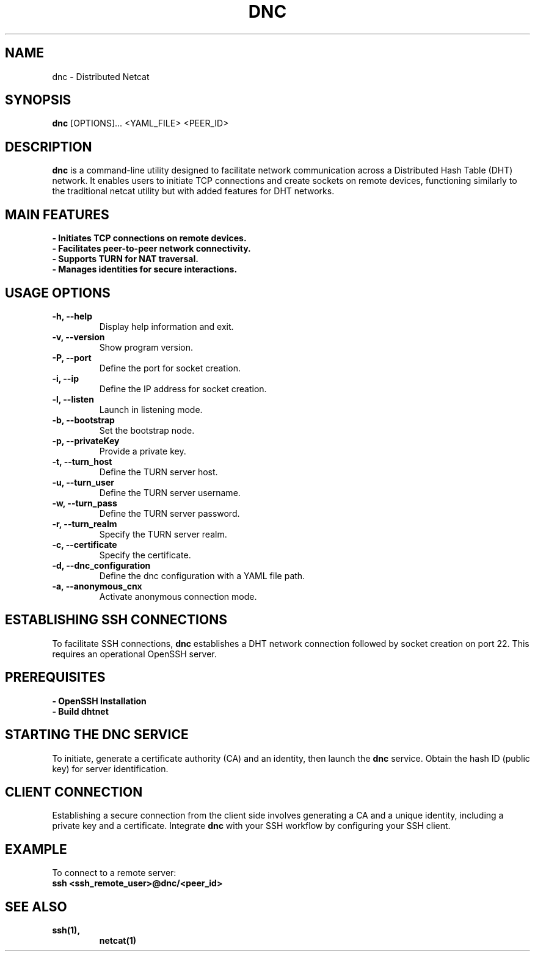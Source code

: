 .TH DNC 1 "February 2024" "Version 1.1" "Distributed nc"
.SH NAME
dnc \- Distributed Netcat
.SH SYNOPSIS
.B dnc
[OPTIONS]... <YAML_FILE> <PEER_ID>
.SH DESCRIPTION
\fBdnc\fR is a command-line utility designed to facilitate network communication across a Distributed Hash Table (DHT) network. It enables users to initiate TCP connections and create sockets on remote devices, functioning similarly to the traditional netcat utility but with added features for DHT networks.

.SH "MAIN FEATURES"
.TP
.B \- Initiates TCP connections on remote devices.
.TP
.B \- Facilitates peer-to-peer network connectivity.
.TP
.B \- Supports TURN for NAT traversal.
.TP
.B \- Manages identities for secure interactions.

.SH "USAGE OPTIONS"
.TP
.B \-h, \-\-help
Display help information and exit.
.TP
.B \-v, \-\-version
Show program version.
.TP
.B \-P, \-\-port
Define the port for socket creation.
.TP
.B \-i, \-\-ip
Define the IP address for socket creation.
.TP
.B \-l, \-\-listen
Launch in listening mode.
.TP
.B \-b, \-\-bootstrap
Set the bootstrap node.
.TP
.B \-p, \-\-privateKey
Provide a private key.
.TP
.B \-t, \-\-turn_host
Define the TURN server host.
.TP
.B \-u, \-\-turn_user
Define the TURN server username.
.TP
.B \-w, \-\-turn_pass
Define the TURN server password.
.TP
.B \-r, \-\-turn_realm
Specify the TURN server realm.
.TP
.B \-c, \-\-certificate
Specify the certificate.
.TP
.B \-d, \-\-dnc_configuration
Define the dnc configuration with a YAML file path.
.TP
.B \-a, \-\-anonymous_cnx
Activate anonymous connection mode.

.SH "ESTABLISHING SSH CONNECTIONS"
To facilitate SSH connections, \fBdnc\fR establishes a DHT network connection followed by socket creation on port 22. This requires an operational OpenSSH server.

.SH "PREREQUISITES"
.TP
.B \- OpenSSH Installation
.TP
.B \- Build dhtnet

.SH "STARTING THE DNC SERVICE"
To initiate, generate a certificate authority (CA) and an identity, then launch the \fBdnc\fR service. Obtain the hash ID (public key) for server identification.

.SH "CLIENT CONNECTION"
Establishing a secure connection from the client side involves generating a CA and a unique identity, including a private key and a certificate. Integrate \fBdnc\fR with your SSH workflow by configuring your SSH client.

.SH "EXAMPLE"
To connect to a remote server:
.nf
\fBssh <ssh_remote_user>@dnc/<peer_id>\fR
.fi

.SH "SEE ALSO"
.TP
.BR ssh(1),
.BR netcat(1)

